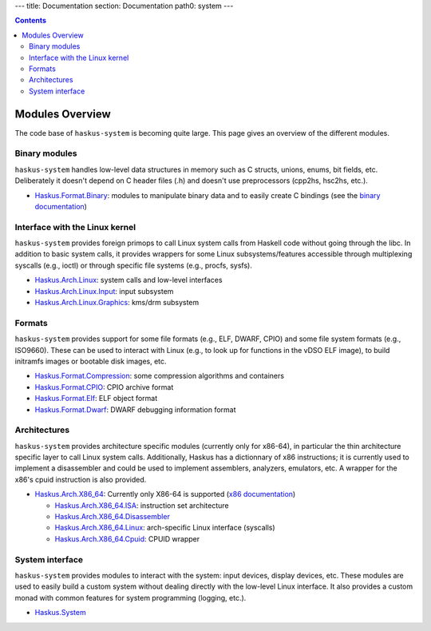 ---
title: Documentation
section: Documentation
path0: system
---

.. contents::

Modules Overview
================

The code base of ``haskus-system`` is becoming quite large. This page gives an
overview of the different modules.

Binary modules
~~~~~~~~~~~~~~

``haskus-system`` handles low-level data structures in memory such as C structs,
unions, enums, bit fields, etc. Deliberately it doesn't depend on C header files
(.h) and doesn't use preprocessors (cpp2hs, hsc2hs, etc.).

* `Haskus.Format.Binary
  <http://github.com/haskus/haskus-system/tree/master/src/lib/Haskus/Format/Binary>`_:
  modules to manipulate binary data and to easily create C bindings (see the
  `binary documentation <binary>`_)

Interface with the Linux kernel
~~~~~~~~~~~~~~~~~~~~~~~~~~~~~~~

``haskus-system`` provides foreign primops to call Linux system calls from Haskell
code without going through the libc. In addition to basic system calls, it
provides wrappers for some Linux subsystems/features accessible through
multiplexing syscalls (e.g., ioctl) or through specific file systems (e.g.,
procfs, sysfs).

* `Haskus.Arch.Linux <http://github.com/haskus/haskus-system/tree/master/src/lib/Haskus/Arch/Linux>`_: system calls and low-level interfaces
* `Haskus.Arch.Linux.Input <http://github.com/haskus/haskus-system/tree/master/src/lib/Haskus/Arch/Linux/Input.hs>`_: input subsystem
* `Haskus.Arch.Linux.Graphics <http://github.com/haskus/haskus-system/tree/master/src/lib/Haskus/Arch/Linux/Graphics>`_: kms/drm subsystem

Formats
~~~~~~~

``haskus-system`` provides support for some file formats (e.g., ELF, DWARF, CPIO)
and some file system formats (e.g., ISO9660). These can be used to interact
with Linux (e.g., to look up for functions in the vDSO ELF image), to build
initramfs images or bootable disk images, etc.

* `Haskus.Format.Compression <http://github.com/haskus/haskus-system/tree/master/src/lib/Haskus/Format/Compression>`_: some compression algorithms and containers
* `Haskus.Format.CPIO <http://github.com/haskus/haskus-system/tree/master/src/lib/Haskus/Format/CPIO.hs>`_: CPIO archive format
* `Haskus.Format.Elf <http://github.com/haskus/haskus-system/tree/master/src/lib/Haskus/Format/Elf.hs>`_: ELF object format
* `Haskus.Format.Dwarf <http://github.com/haskus/haskus-system/tree/master/src/lib/Haskus/Format/Dwarf.hs>`_: DWARF debugging information format

Architectures
~~~~~~~~~~~~~

``haskus-system`` provides architecture specific modules (currently only for
x86-64), in particular the thin architecture specific layer to call Linux
system calls. Additionally, Haskus has a dictionnary of x86 instructions; it is
currently used to implement a disassembler and could be used to implement
assemblers, analyzers, emulators, etc. A wrapper for the x86's cpuid
instruction is also provided.

* `Haskus.Arch.X86_64 <http://github.com/haskus/haskus-system/tree/master/src/lib/Haskus/Arch/X86_64>`_: Currently only X86-64 is supported (`x86 documentation <x86>`_)

  * `Haskus.Arch.X86_64.ISA <http://github.com/haskus/haskus-system/tree/master/src/lib/Haskus/Arch/X86_64/ISA>`_: instruction set architecture
  * `Haskus.Arch.X86_64.Disassembler <http://github.com/haskus/haskus-system/tree/master/src/lib/Haskus/Arch/X86_64/Disassembler.hs>`_
  * `Haskus.Arch.X86_64.Linux <http://github.com/haskus/haskus-system/tree/master/src/lib/Haskus/Arch/X86_64/Linux>`_: arch-specific Linux interface (syscalls)
  * `Haskus.Arch.X86_64.Cpuid <http://github.com/haskus/haskus-system/tree/master/src/lib/Haskus/Arch/X86_64/Cpuid.hs>`_: CPUID wrapper

System interface
~~~~~~~~~~~~~~~~

``haskus-system`` provides modules to interact with the system: input devices,
display devices, etc. These modules are used to easily build a custom system
without dealing directly with the low-level Linux interface. It also provides a
custom monad with common features for system programming (logging, etc.).

* `Haskus.System <http://github.com/haskus/haskus-system/tree/master/src/lib/Haskus/System>`_



